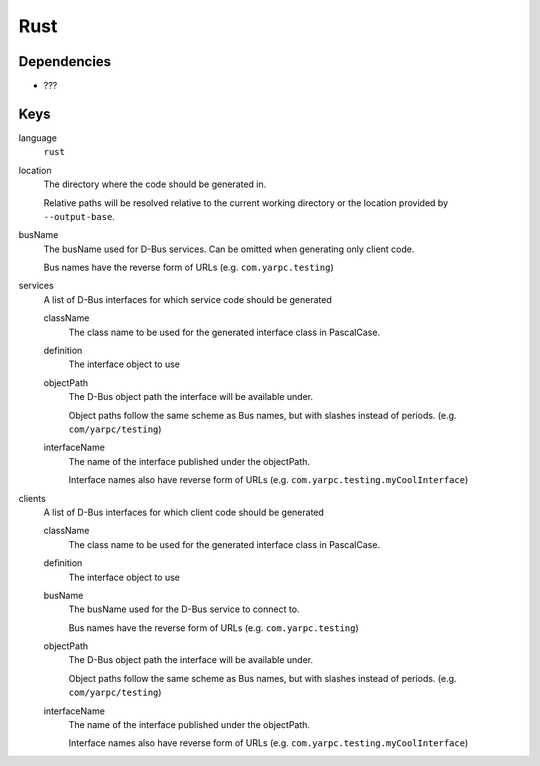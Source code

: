 Rust
~~~~

Dependencies
^^^^^^^^^^^^

- ???

Keys
^^^^

language
   ``rust``

location
    The directory where the code should be generated in.

    Relative paths will be resolved relative to the current working
    directory or the location provided by ``--output-base``.

busName
   The busName used for D-Bus services.
   Can be omitted when generating only client code.

   Bus names have the reverse form of URLs (e.g. ``com.yarpc.testing``)

services
   A list of D-Bus interfaces for which service code should be generated

   className
      The class name to be used for the generated interface class in PascalCase.

   definition
      The interface object to use

   objectPath
      The D-Bus object path the interface will be available under.

      Object paths follow the same scheme as Bus names, but with slashes instead of periods. (e.g. ``com/yarpc/testing``)

   interfaceName
      The name of the interface published under the objectPath.

      Interface names also have reverse form of URLs (e.g. ``com.yarpc.testing.myCoolInterface``)

clients
   A list of D-Bus interfaces for which client code should be generated

   className
      The class name to be used for the generated interface class in PascalCase.

   definition
      The interface object to use

   busName
      The busName used for the D-Bus service to connect to.

      Bus names have the reverse form of URLs (e.g. ``com.yarpc.testing``)

   objectPath
      The D-Bus object path the interface will be available under.

      Object paths follow the same scheme as Bus names, but with slashes instead of periods. (e.g. ``com/yarpc/testing``)

   interfaceName
      The name of the interface published under the objectPath.

      Interface names also have reverse form of URLs (e.g. ``com.yarpc.testing.myCoolInterface``)
